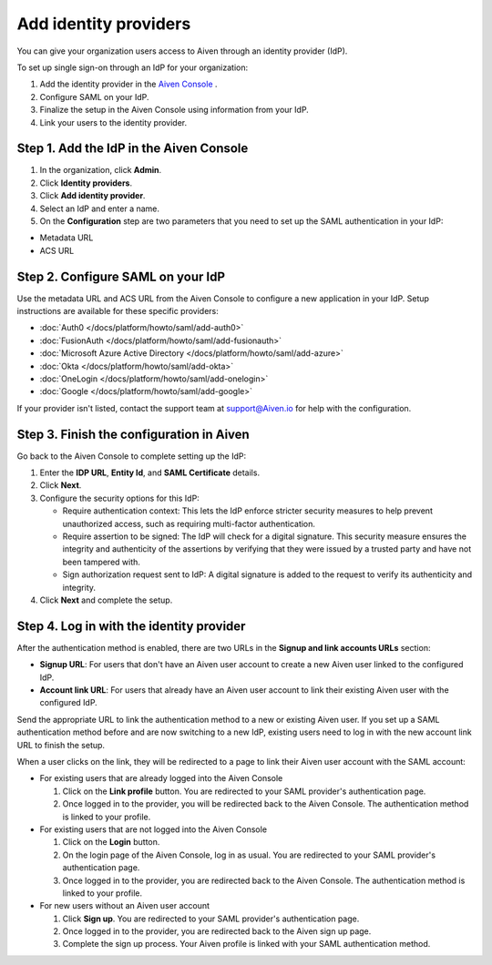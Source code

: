 Add identity providers 
=======================

You can give your organization users access to Aiven through an identity provider (IdP). 

To set up single sign-on through an IdP for your organization:

1. Add the identity provider in the `Aiven Console <https://console.aiven.io/>`_ .
2. Configure SAML on your IdP.
3. Finalize the setup in the Aiven Console using information from your IdP.
4. Link your users to the identity provider.


Step 1. Add the IdP in the Aiven Console
-----------------------------------------

#. In the organization, click **Admin**.

#. Click **Identity providers**.

#. Click **Add identity provider**.

#. Select an IdP and enter a name.

#. On the **Configuration** step are two parameters that you need to set up the SAML authentication in your IdP:

* Metadata URL
* ACS URL


Step 2. Configure SAML on your IdP
-----------------------------------

Use the metadata URL and ACS URL from the Aiven Console to configure a new application in your IdP. Setup instructions are available for these specific providers:

* :doc:`Auth0 </docs/platform/howto/saml/add-auth0>`
* :doc:`FusionAuth </docs/platform/howto/saml/add-fusionauth>`
* :doc:`Microsoft Azure Active Directory </docs/platform/howto/saml/add-azure>`
* :doc:`Okta </docs/platform/howto/saml/add-okta>`
* :doc:`OneLogin </docs/platform/howto/saml/add-onelogin>`
* :doc:`Google </docs/platform/howto/saml/add-google>`

If your provider isn't listed, contact the support team at support@Aiven.io for help with the configuration.


Step 3. Finish the configuration in Aiven 
------------------------------------------

Go back to the Aiven Console to complete setting up the IdP: 

#. Enter the **IDP URL**, **Entity Id**, and **SAML Certificate** details.

#. Click **Next**. 

#. Configure the security options for this IdP:
   
   * Require authentication context: This lets the IdP enforce stricter security measures to help prevent unauthorized access, such as requiring multi-factor authentication.
   
   * Require assertion to be signed: The IdP will check for a digital signature. This security measure ensures the integrity and authenticity of the assertions by verifying that they were issued by a trusted party and have not been tampered with. 
   
   * Sign authorization request sent to IdP: A digital signature is added to the request to verify its authenticity and integrity.

#. Click **Next** and complete the setup.


Step 4. Log in with the identity provider
--------------------------------------------------

After the authentication method is enabled, there are two URLs in the **Signup and link accounts URLs** section:

* **Signup URL**: For users that don't have an Aiven user account to create a new Aiven user linked to the configured IdP.
* **Account link URL**: For users that already have an Aiven user account to link their existing Aiven user with the configured IdP.

Send the appropriate URL to link the authentication method to a new or existing Aiven user. If you set up a SAML authentication method before and are now switching to a new IdP, existing users need to log in with the new account link URL to finish the setup.

When a user clicks on the link, they will be redirected to a page to link their Aiven user account with the SAML account:

* For existing users that are already logged into the Aiven Console

  #. Click on the **Link profile** button. You are redirected to your SAML provider's authentication page.
  #. Once logged in to the provider, you will be redirected back to the Aiven Console. The authentication method is linked to your profile.

* For existing users that are not logged into the Aiven Console

  #. Click on the **Login** button.  
  #. On the login page of the Aiven Console, log in as usual. You are redirected to your SAML provider's authentication page.
  #. Once logged in to the provider, you are redirected back to the Aiven Console. The authentication method is linked to your profile.

* For new users without an Aiven user account

  #. Click **Sign up**. You are redirected to your SAML provider's authentication page.
  #. Once logged in to the provider, you are redirected back to the Aiven sign up page.
  #. Complete the sign up process. Your Aiven profile is linked with your SAML authentication method.
